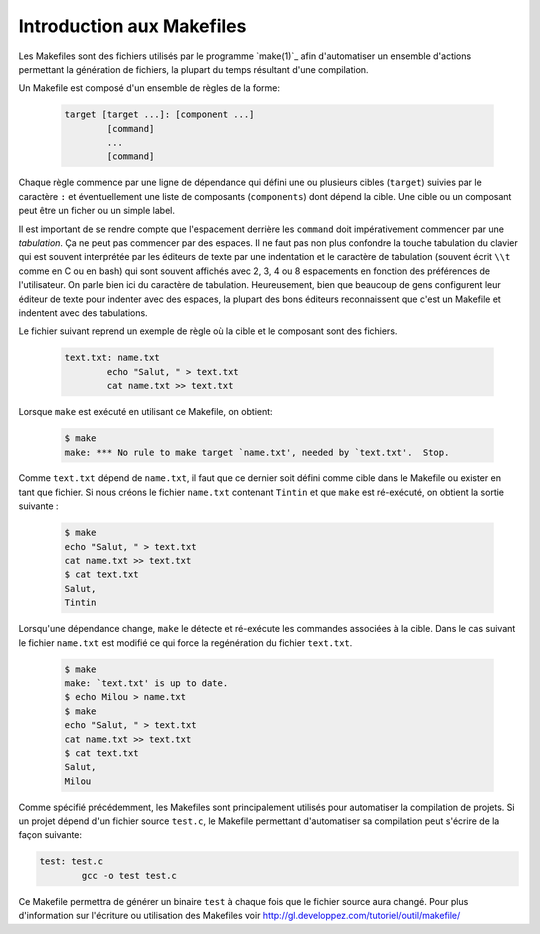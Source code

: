 .. -*- coding: utf-8 -*-
.. Copyright |copy| 2012 by `Olivier Bonaventure <http://inl.info.ucl.ac.be/obo>`_, Christoph Paasch et Grégory Detal
.. Ce fichier est distribué sous une licence `creative commons <http://creativecommons.org/licenses/by-sa/3.0/>`_

.. _make:

Introduction aux Makefiles
--------------------------

Les Makefiles sont des fichiers utilisés par le programme `make(1)`_ afin d'automatiser un ensemble d'actions permettant la génération de fichiers, la plupart du temps résultant d'une compilation.

Un Makefile est composé d'un ensemble de règles de la forme:

	.. code-block:: make
		
		target [target ...]: [component ...]
			[command]
			...
			[command]

Chaque règle commence par une ligne de dépendance qui défini une ou plusieurs cibles (``target``) suivies par le caractère ``:`` et éventuellement une liste de composants (``components``) dont dépend la cible. Une cible ou un composant peut être un ficher ou un simple label.

Il est important de se rendre compte que l'espacement derrière les ``command``
doit impérativement commencer par une *tabulation*.
Ça ne peut pas commencer par des espaces.
Il ne faut pas non plus confondre la touche tabulation du clavier
qui est souvent interprétée par les éditeurs de texte
par une indentation et le caractère de tabulation
(souvent écrit ``\\t`` comme en C ou en bash) qui sont souvent affichés
avec 2, 3, 4 ou 8 espacements en fonction des préférences de l'utilisateur.
On parle bien ici du caractère de tabulation.
Heureusement, bien que beaucoup de gens configurent
leur éditeur de texte pour indenter avec des espaces,
la plupart des bons éditeurs reconnaissent que c'est
un Makefile et indentent avec des tabulations.

Le fichier suivant reprend un exemple de règle où la cible et le composant sont des fichiers. 
	
	.. code-block:: make
	
		text.txt: name.txt
			echo "Salut, " > text.txt
			cat name.txt >> text.txt

Lorsque ``make`` est exécuté en utilisant ce Makefile, on obtient:

	.. code-block:: console
	
		$ make
		make: *** No rule to make target `name.txt', needed by `text.txt'.  Stop.

Comme ``text.txt`` dépend de ``name.txt``, il faut que ce dernier soit défini comme cible dans le Makefile ou exister en tant que fichier. Si nous créons le fichier ``name.txt`` contenant ``Tintin`` et que ``make`` est ré-exécuté, on obtient la sortie suivante :

	.. code-block:: console
	
		$ make
		echo "Salut, " > text.txt
		cat name.txt >> text.txt
		$ cat text.txt
		Salut, 
		Tintin

Lorsqu'une dépendance change, ``make`` le détecte et ré-exécute les commandes associées à la cible. Dans le cas suivant le fichier ``name.txt`` est modifié ce qui force la regénération du fichier ``text.txt``.

	.. code-block:: console
	
		$ make
		make: `text.txt' is up to date.
		$ echo Milou > name.txt
		$ make
		echo "Salut, " > text.txt
		cat name.txt >> text.txt
		$ cat text.txt
		Salut, 
		Milou

Comme spécifié précédemment, les Makefiles sont principalement utilisés pour automatiser la compilation de projets. Si un projet dépend d'un fichier source ``test.c``, le Makefile permettant d'automatiser sa compilation peut s'écrire de la façon suivante:

.. code-block:: make

	test: test.c
		gcc -o test test.c

Ce Makefile permettra de générer un binaire ``test`` à chaque fois que le fichier source aura changé. Pour plus d'information sur l'écriture ou utilisation des Makefiles voir http://gl.developpez.com/tutoriel/outil/makefile/

